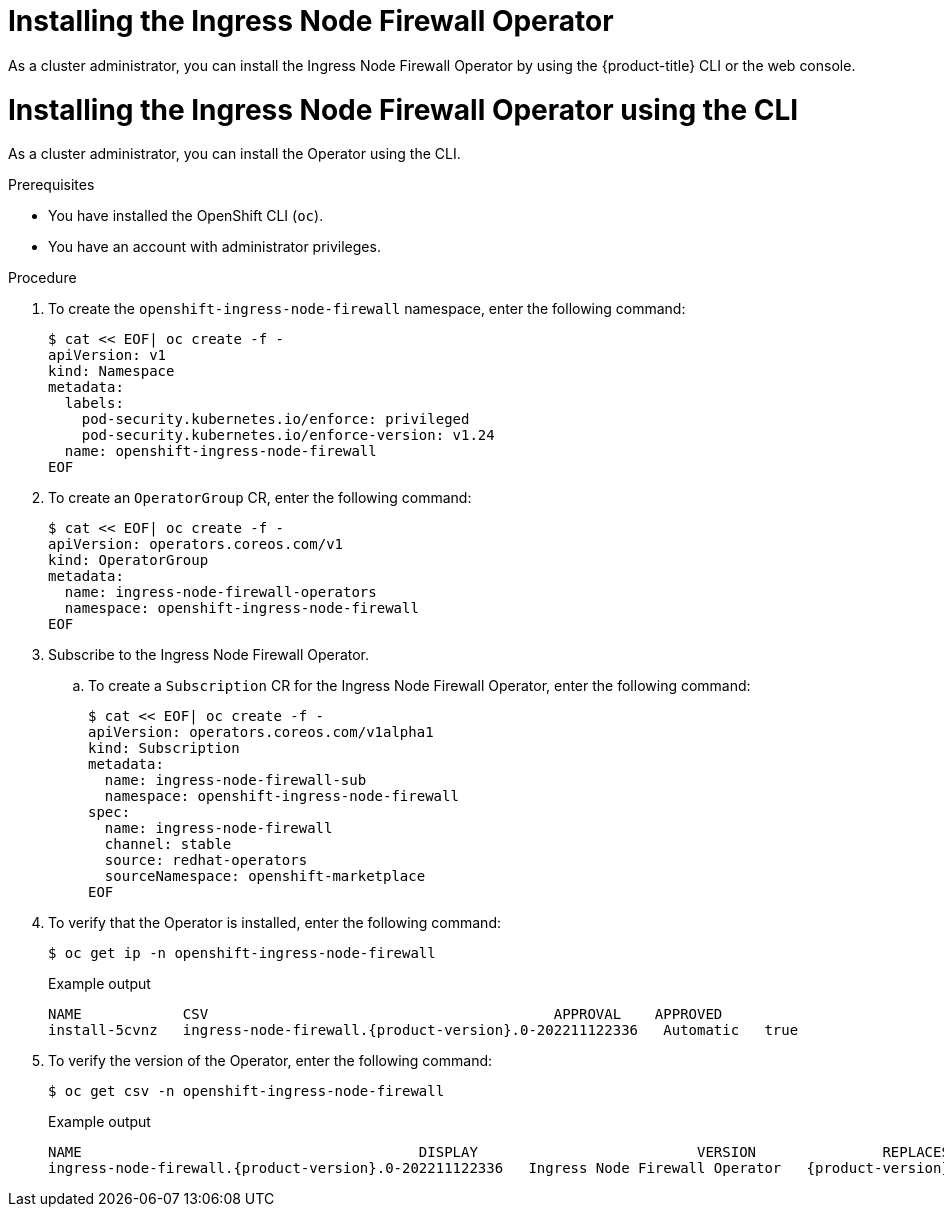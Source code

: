 // Module included in the following assemblies:
//
// * networking/ingress-node-firewall-operator.adoc

:_mod-docs-content-type: PROCEDURE
[id="installing-infw-operator_{context}"]
= Installing the Ingress Node Firewall Operator

As a cluster administrator, you can install the Ingress Node Firewall Operator by using the {product-title} CLI or the web console.

[id="install-operator-cli_{context}"]
= Installing the Ingress Node Firewall Operator using the CLI

As a cluster administrator, you can install the Operator using the CLI.

.Prerequisites

* You have installed the OpenShift CLI (`oc`).
* You have an account with administrator privileges.

.Procedure

. To create the `openshift-ingress-node-firewall` namespace, enter the following command:
+
[source,terminal]
----
$ cat << EOF| oc create -f -
apiVersion: v1
kind: Namespace
metadata:
  labels:
    pod-security.kubernetes.io/enforce: privileged
    pod-security.kubernetes.io/enforce-version: v1.24
  name: openshift-ingress-node-firewall
EOF
----

. To create an `OperatorGroup` CR, enter the following command:
+
[source,terminal]
----
$ cat << EOF| oc create -f -
apiVersion: operators.coreos.com/v1
kind: OperatorGroup
metadata:
  name: ingress-node-firewall-operators
  namespace: openshift-ingress-node-firewall
EOF
----

. Subscribe to the Ingress Node Firewall Operator.

.. To create a `Subscription` CR for the Ingress Node Firewall Operator, enter the following command:
+
[source,terminal]
----
$ cat << EOF| oc create -f -
apiVersion: operators.coreos.com/v1alpha1
kind: Subscription
metadata:
  name: ingress-node-firewall-sub
  namespace: openshift-ingress-node-firewall
spec:
  name: ingress-node-firewall
  channel: stable
  source: redhat-operators
  sourceNamespace: openshift-marketplace
EOF
----

. To verify that the Operator is installed, enter the following command:
+
[source,terminal]
----
$ oc get ip -n openshift-ingress-node-firewall
----
+
.Example output
[source,terminal,subs="attributes+"]
----
NAME            CSV                                         APPROVAL    APPROVED
install-5cvnz   ingress-node-firewall.{product-version}.0-202211122336   Automatic   true
----

. To verify the version of the Operator, enter the following command:

+
[source,terminal]
----
$ oc get csv -n openshift-ingress-node-firewall
----
+
.Example output
[source,terminal,subs="attributes+"]
----
NAME                                        DISPLAY                          VERSION               REPLACES                                    PHASE
ingress-node-firewall.{product-version}.0-202211122336   Ingress Node Firewall Operator   {product-version}.0-202211122336   ingress-node-firewall.{product-version}.0-202211102047   Succeeded
----